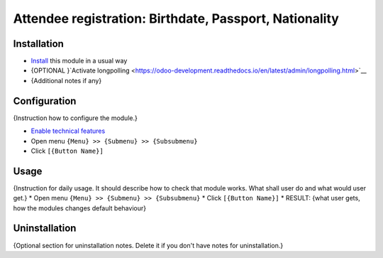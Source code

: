 ===============
 Attendee registration: Birthdate, Passport, Nationality
===============

Installation
============

* `Install <https://odoo-development.readthedocs.io/en/latest/odoo/usage/install-module.html>`__ this module in a usual way
* {OPTIONAL }`Activate longpolling <https://odoo-development.readthedocs.io/en/latest/admin/longpolling.html>`__ 
* {Additional notes if any}

Configuration
=============

{Instruction how to configure the module.}

* `Enable technical features <https://odoo-development.readthedocs.io/en/latest/odoo/usage/technical-features.html>`__
* Open menu ``{Menu} >> {Submenu} >> {Subsubmenu}``
* Click ``[{Button Name}]``

Usage
=====

{Instruction for daily usage. It should describe how to check that module works. What shall user do and what would user get.} 
* Open menu ``{Menu} >> {Submenu} >> {Subsubmenu}``
* Click ``[{Button Name}]``
* RESULT: {what user gets, how the modules changes default behaviour}

Uninstallation
==============

{Optional section for uninstallation notes. Delete it if you don't have notes for uninstallation.}
